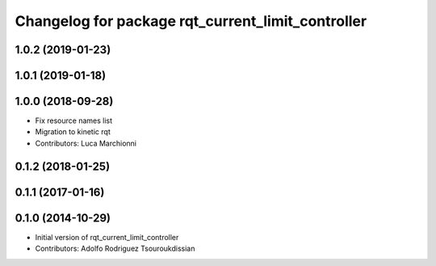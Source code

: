^^^^^^^^^^^^^^^^^^^^^^^^^^^^^^^^^^^^^^^^^^^^^^^^^^
Changelog for package rqt_current_limit_controller
^^^^^^^^^^^^^^^^^^^^^^^^^^^^^^^^^^^^^^^^^^^^^^^^^^

1.0.2 (2019-01-23)
------------------

1.0.1 (2019-01-18)
------------------

1.0.0 (2018-09-28)
------------------
* Fix resource names list
* Migration to kinetic rqt
* Contributors: Luca Marchionni

0.1.2 (2018-01-25)
------------------

0.1.1 (2017-01-16)
------------------

0.1.0 (2014-10-29)
------------------
* Initial version of rqt_current_limit_controller
* Contributors: Adolfo Rodriguez Tsouroukdissian

